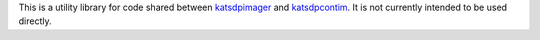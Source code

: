 This is a utility library for code shared between `katsdpimager`_ and
`katsdpcontim`_. It is not currently intended to be used directly.

.. _katsdpimager: https://github.com/ska-sa/katsdpimager/
.. _katsdpcontim: https://github.com/ska-sa/katsdpcontim/
